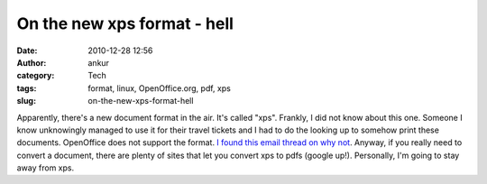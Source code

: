 On the new xps format - hell
############################
:date: 2010-12-28 12:56
:author: ankur
:category: Tech
:tags: format, linux, OpenOffice.org, pdf, xps
:slug: on-the-new-xps-format-hell

Apparently, there's a new document format in the air. It's called "xps".
Frankly, I did not know about this one. Someone I know unknowingly
managed to use it for their travel tickets and I had to do the looking
up to somehow print these documents. OpenOffice does not support the
format. `I found this email thread on why not`_. Anyway, if you really
need to convert a document, there are plenty of sites that let you
convert xps to pdfs (google up!). Personally, I'm going to stay away
from xps.

.. _I found this email thread on why not: http://www.openoffice.org/servlets/ReadMsg?list=discuss&msgNo=63465
